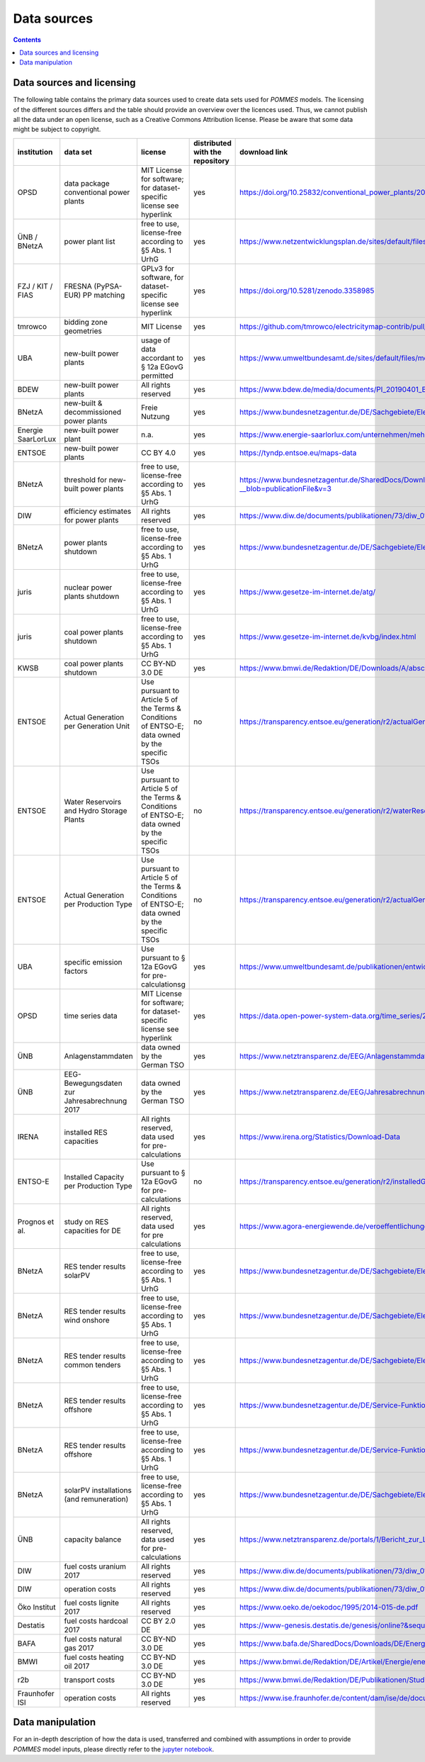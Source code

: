 Data sources
============

.. contents::

Data sources and licensing
--------------------------

The following table contains the primary data sources used to create data sets used for *POMMES* models.
The licensing of the different sources differs and the table should provide an overview over the licences used.
Thus, we cannot publish all the data under an open license, such as a Creative Commons Attribution license. Please
be aware that some data might be subject to copyright.

.. csv-table::
   :header: "institution", "data set", "license", "distributed with the repository", "download link"

    "OPSD", "data package conventional power plants", "MIT License for software; for dataset-specific license see hyperlink", "yes", "`https://doi.org/10.25832/conventional_power_plants/2018-12-20 <https://doi.org/10.25832/conventional_power_plants/2018-12-20>`_"
    "ÜNB / BNetzA", "power plant list", "free to use, license-free according to §5 Abs. 1 UrhG", "yes", "`https://www.netzentwicklungsplan.de/sites/default/files/paragraphs-files/Kraftwerksliste_%C3%9CNB_Entwurf_Szenariorahmen_2030_V2019_2_0_0.pdf <https://www.netzentwicklungsplan.de/sites/default/files/paragraphs-files/Kraftwerksliste_%C3%9CNB_Entwurf_Szenariorahmen_2030_V2019_2_0_0.pdf>`_"
    "FZJ / KIT / FIAS", "FRESNA (PyPSA-EUR) PP matching", "GPLv3 for software, for dataset-specific license see hyperlink", "yes", "`https://doi.org/10.5281/zenodo.3358985 <https://doi.org/10.5281/zenodo.3358985>`_"
    "tmrowco", "bidding zone geometries", "MIT License", "yes", "`https://github.com/tmrowco/electricitymap-contrib/pull/1383 <https://github.com/tmrowco/electricitymap-contrib/pull/1383>`_"
    "UBA", "new-built power plants", "usage of data accordant to § 12a EGovG permitted", "yes", "`https://www.umweltbundesamt.de/sites/default/files/medien/384/bilder/dateien/4_tab_genehmigte-in_genehmigung-kraftwerksprojekte_2019-04-04.pdf <https://www.umweltbundesamt.de/sites/default/files/medien/384/bilder/dateien/4_tab_genehmigte-in_genehmigung-kraftwerksprojekte_2019-04-04.pdf>`_"
    "BDEW", "new-built power plants", "All rights reserved", "yes", "`https://www.bdew.de/media/documents/PI_20190401_BDEW-Kraftwerksliste.pdf <https://www.bdew.de/media/documents/PI_20190401_BDEW-Kraftwerksliste.pdf>`_"
    "BNetzA", "new-built & decommissioned power plants", "Freie Nutzung", "yes", "`https://www.bundesnetzagentur.de/DE/Sachgebiete/ElektrizitaetundGas/Unternehmen_Institutionen/Versorgungssicherheit/Erzeugungskapazitaeten/Kraftwerksliste/kraftwerksliste-node.html <https://www.bundesnetzagentur.de/DE/Sachgebiete/ElektrizitaetundGas/Unternehmen_Institutionen/Versorgungssicherheit/Erzeugungskapazitaeten/Kraftwerksliste/kraftwerksliste-node.html>`_"
    "Energie SaarLorLux", "new-built power plant", "n.a.", "yes", "`https://www.energie-saarlorlux.com/unternehmen/mehr-gutes-klima/unsere-co2-projekte/ <https://www.energie-saarlorlux.com/unternehmen/mehr-gutes-klima/unsere-co2-projekte/>`_"
    "ENTSOE", "new-built power plants", "CC BY 4.0", "yes", "`https://tyndp.entsoe.eu/maps-data <https://tyndp.entsoe.eu/maps-data>`_"
    "BNetzA", "threshold for new-built power plants", "free to use, license-free according to §5 Abs. 1 UrhG", "yes", "`https://www.bundesnetzagentur.de/SharedDocs/Downloads/DE/Sachgebiete/Energie/Unternehmen_Institutionen/Versorgungssicherheit/Berichte_Fallanalysen/BNetzA_Netzstabilitaetsanlagen13k.pdf?__blob=publicationFile&v=3 <https://www.bundesnetzagentur.de/SharedDocs/Downloads/DE/Sachgebiete/Energie/Unternehmen_Institutionen/Versorgungssicherheit/Berichte_Fallanalysen/BNetzA_Netzstabilitaetsanlagen13k.pdf?__blob=publicationFile&v=3>`_"
    "DIW", "efficiency estimates for power plants", "All rights reserved", "yes", "`https://www.diw.de/documents/publikationen/73/diw_01.c.440963.de/diw_datadoc_2014-072.pdf <https://www.diw.de/documents/publikationen/73/diw_01.c.440963.de/diw_datadoc_2014-072.pdf>`_"
    "BNetzA", "power plants shutdown", "free to use, license-free according to §5 Abs. 1 UrhG", "yes", "`https://www.bundesnetzagentur.de/DE/Sachgebiete/ElektrizitaetundGas/Unternehmen_Institutionen/Versorgungssicherheit/Erzeugungskapazitaeten/KWSAL/KWSAL <https://www.bundesnetzagentur.de/DE/Sachgebiete/ElektrizitaetundGas/Unternehmen_Institutionen/Versorgungssicherheit/Erzeugungskapazitaeten/KWSAL/KWSAL>`_"
    "juris", "nuclear power plants shutdown", "free to use, license-free according to §5 Abs. 1 UrhG", "yes", "`https://www.gesetze-im-internet.de/atg/ <https://www.gesetze-im-internet.de/atg/>`_"
    "juris", "coal power plants shutdown", "free to use, license-free according to §5 Abs. 1 UrhG", "yes", "`https://www.gesetze-im-internet.de/kvbg/index.html <https://www.gesetze-im-internet.de/kvbg/index.html>`_"
    "KWSB", "coal power plants shutdown", "CC BY-ND 3.0 DE", "yes", "`https://www.bmwi.de/Redaktion/DE/Downloads/A/abschlussbericht-kommission-wachstum-strukturwandel-und-beschaeftigung.pdf?__blob=publicationFile <https://www.bmwi.de/Redaktion/DE/Downloads/A/abschlussbericht-kommission-wachstum-strukturwandel-und-beschaeftigung.pdf?__blob=publicationFile>`_"
    "ENTSOE", "Actual Generation per Generation Unit", "Use pursuant to Article 5 of the Terms & Conditions of ENTSO-E; data owned by the specific TSOs", "no", "`https://transparency.entsoe.eu/generation/r2/actualGenerationPerGenerationUnit/show <https://transparency.entsoe.eu/generation/r2/actualGenerationPerGenerationUnit/show>`_"
    "ENTSOE", "Water Reservoirs and Hydro Storage Plants", "Use pursuant to Article 5 of the Terms & Conditions of ENTSO-E; data owned by the specific TSOs", "no", "`https://transparency.entsoe.eu/generation/r2/waterReservoirsAndHydroStoragePlants/show <https://transparency.entsoe.eu/generation/r2/waterReservoirsAndHydroStoragePlants/show>`_"
    "ENTSOE", "Actual Generation per Production Type", "Use pursuant to Article 5 of the Terms & Conditions of ENTSO-E; data owned by the specific TSOs", "no", "`https://transparency.entsoe.eu/generation/r2/actualGenerationPerGenerationUnit/show <https://transparency.entsoe.eu/generation/r2/actualGenerationPerGenerationUnit/show>`_"
    "UBA", "specific emission factors", "Use pursuant to § 12a EGovG for pre-calculationsg", "yes", "`https://www.umweltbundesamt.de/publikationen/entwicklung-der-spezifischen-kohlendioxid-6 <https://www.umweltbundesamt.de/publikationen/entwicklung-der-spezifischen-kohlendioxid-6>`_"
    "OPSD", "time series data", "MIT License for software; for dataset-specific license see hyperlink", "yes", "`https://data.open-power-system-data.org/time_series/2020-10-06 <https://data.open-power-system-data.org/time_series/2020-10-06>`_"
    "ÜNB", "Anlagenstammdaten", "data owned by the German TSO", "yes", "`https://www.netztransparenz.de/EEG/Anlagenstammdaten <https://www.netztransparenz.de/EEG/Anlagenstammdaten>`_"
    "ÜNB", "EEG-Bewegungsdaten zur Jahresabrechnung 2017", "data owned by the German TSO", "yes", "`https://www.netztransparenz.de/EEG/Jahresabrechnungen <https://www.netztransparenz.de/EEG/Jahresabrechnungen>`_"
    "IRENA", "installed RES capacities", "All rights reserved, data used for pre-calculations", "yes", "`https://www.irena.org/Statistics/Download-Data <https://www.irena.org/Statistics/Download-Data>`_"
    "ENTSO-E", "Installed Capacity per Production Type", "Use pursuant to § 12a EGovG for pre-calculations", "no", "`https://transparency.entsoe.eu/generation/r2/installedGenerationCapacityAggregation/show <https://transparency.entsoe.eu/generation/r2/installedGenerationCapacityAggregation/show>`_"
    "Prognos et al.", "study on RES capacities for DE", "All rights reserved, data used for pre calculations", "yes", "`https://www.agora-energiewende.de/veroeffentlichungen/klimaneutrales-deutschland/ <https://www.agora-energiewende.de/veroeffentlichungen/klimaneutrales-deutschland/>`_"
    "BNetzA", "RES tender results solarPV", "free to use, license-free according to §5 Abs. 1 UrhG", "yes", "`https://www.bundesnetzagentur.de/DE/Sachgebiete/ElektrizitaetundGas/Unternehmen_Institutionen/Versorgungssicherheit/Erzeugungskapazitaeten/Kraftwerksliste/kraftwerksliste-node.html <https://www.bundesnetzagentur.de/DE/Sachgebiete/ElektrizitaetundGas/Unternehmen_Institutionen/Versorgungssicherheit/Erzeugungskapazitaeten/Kraftwerksliste/kraftwerksliste-node.html>`_"
    "BNetzA", "RES tender results wind onshore", "free to use, license-free according to §5 Abs. 1 UrhG", "yes", "`https://www.bundesnetzagentur.de/DE/Sachgebiete/ElektrizitaetundGas/Unternehmen_Institutionen/Ausschreibungen/Wind_Onshore/BeendeteAusschreibungen/BeendeteAusschreibungen_node.html <https://www.bundesnetzagentur.de/DE/Sachgebiete/ElektrizitaetundGas/Unternehmen_Institutionen/Ausschreibungen/Wind_Onshore/BeendeteAusschreibungen/BeendeteAusschreibungen_node.html>`_"
    "BNetzA", "RES tender results common tenders", "free to use, license-free according to §5 Abs. 1 UrhG", "yes", "`https://www.bundesnetzagentur.de/DE/Sachgebiete/ElektrizitaetundGas/Unternehmen_Institutionen/Ausschreibungen/Wind_Onshore/BeendeteAusschreibungen/BeendeteAusschreibungen_node.html <https://www.bundesnetzagentur.de/DE/Sachgebiete/ElektrizitaetundGas/Unternehmen_Institutionen/Ausschreibungen/Wind_Onshore/BeendeteAusschreibungen/BeendeteAusschreibungen_node.html>`_"
    "BNetzA", "RES tender results offshore", "free to use, license-free according to §5 Abs. 1 UrhG", "yes", "`https://www.bundesnetzagentur.de/DE/Service-Funktionen/Beschlusskammern/1_GZ/BK6-GZ/2017/BK6-17-001/Ergebnisse_erste_Ausschreibung.pdf?__blob=publicationFile&v=3 <https://www.bundesnetzagentur.de/DE/Service-Funktionen/Beschlusskammern/1_GZ/BK6-GZ/2017/BK6-17-001/Ergebnisse_erste_Ausschreibung.pdf?__blob=publicationFile&v=3>`_"
    "BNetzA", "RES tender results offshore", "free to use, license-free according to §5 Abs. 1 UrhG", "yes", "`https://www.bundesnetzagentur.de/DE/Service-Funktionen/Beschlusskammern/1_GZ/BK6-GZ/2018/BK6-18-001/Ergebnisse_zweite_ausschreibung.pdf?__blob=publicationFile&v=3 <https://www.bundesnetzagentur.de/DE/Service-Funktionen/Beschlusskammern/1_GZ/BK6-GZ/2018/BK6-18-001/Ergebnisse_zweite_ausschreibung.pdf?__blob=publicationFile&v=3>`_"
    "BNetzA", "solarPV installations (and remuneration)", "free to use, license-free according to §5 Abs. 1 UrhG", "yes", "`https://www.bundesnetzagentur.de/DE/Sachgebiete/ElektrizitaetundGas/Unternehmen_Institutionen/ErneuerbareEnergien/ZahlenDatenInformationen/EEG_Registerdaten/ArchivDatenMeldgn/ArchivDatenMeldgn_node.html <https://www.bundesnetzagentur.de/DE/Sachgebiete/ElektrizitaetundGas/Unternehmen_Institutionen/ErneuerbareEnergien/ZahlenDatenInformationen/EEG_Registerdaten/ArchivDatenMeldgn/ArchivDatenMeldgn_node.html>`_"
    "ÜNB", "capacity balance", "All rights reserved, data used for pre-calculations", "yes", "`https://www.netztransparenz.de/portals/1/Bericht_zur_Leistungsbilanz_2019.pdf <https://www.netztransparenz.de/portals/1/Bericht_zur_Leistungsbilanz_2019.pdf>`_"
    "DIW", "fuel costs uranium 2017", "All rights reserved", "yes", "`https://www.diw.de/documents/publikationen/73/diw_01.c.440963.de/diw_datadoc_2014-072.pdf <https://www.diw.de/documents/publikationen/73/diw_01.c.440963.de/diw_datadoc_2014-072.pdf>`_"
    "DIW", "operation costs", "All rights reserved", "yes", "`https://www.diw.de/documents/publikationen/73/diw_01.c.440963.de/diw_datadoc_2014-072.pdf <https://www.diw.de/documents/publikationen/73/diw_01.c.440963.de/diw_datadoc_2014-072.pdf>`_"
    "Öko Institut", "fuel costs lignite 2017", "All rights reserved", "yes", "`https://www.oeko.de/oekodoc/1995/2014-015-de.pdf <https://www.oeko.de/oekodoc/1995/2014-015-de.pdf>`_"
    "Destatis", "fuel costs hardcoal 2017", "CC BY 2.0 DE", "yes", "`https://www-genesis.destatis.de/genesis/online?&sequenz=tabelleErgebnis&selectionname=43511-0001#abreadcrumb <https://www-genesis.destatis.de/genesis/online?&sequenz=tabelleErgebnis&selectionname=43511-0001#abreadcrumb>`_"
    "BAFA", "fuel costs natural gas 2017", "CC BY-ND 3.0 DE", "yes", "`https://www.bafa.de/SharedDocs/Downloads/DE/Energie/egas_aufkommen_export_1991.html <https://www.bafa.de/SharedDocs/Downloads/DE/Energie/egas_aufkommen_export_1991.html>`_"
    "BMWI", "fuel costs heating oil 2017", "CC BY-ND 3.0 DE", "yes", "`https://www.bmwi.de/Redaktion/DE/Artikel/Energie/energiedaten-gesamtausgabe.html <https://www.bmwi.de/Redaktion/DE/Artikel/Energie/energiedaten-gesamtausgabe.html>`_"
    "r2b", "transport costs", "CC BY-ND 3.0 DE", "yes", "`https://www.bmwi.de/Redaktion/DE/Publikationen/Studien/definition-und-monitoring-der-versorgungssicherheit-an-den-europaeischen-strommaerkten.pdf?__blob=publicationFile&v=18 <https://www.bmwi.de/Redaktion/DE/Publikationen/Studien/definition-und-monitoring-der-versorgungssicherheit-an-den-europaeischen-strommaerkten.pdf?__blob=publicationFile&v=18>`_"
    "Fraunhofer ISI", "operation costs", "All rights reserved", "yes", "`https://www.ise.fraunhofer.de/content/dam/ise/de/documents/publications/studies/DE2018_ISE_Studie_Stromgestehungskosten_Erneuerbare_Energien.pdf <https://www.ise.fraunhofer.de/content/dam/ise/de/documents/publications/studies/DE2018_ISE_Studie_Stromgestehungskosten_Erneuerbare_Energien.pdf>`_"


Data manipulation
-----------------

For an in-depth description of how the data is used, transferred and combined
with assumptions in order to provide *POMMES* model inputs, please directly
refer to the `jupyter notebook <https://github.com/pommes-public/pommesdata/blob/dev/pommesdata/data_preparation.ipynb>`_.
